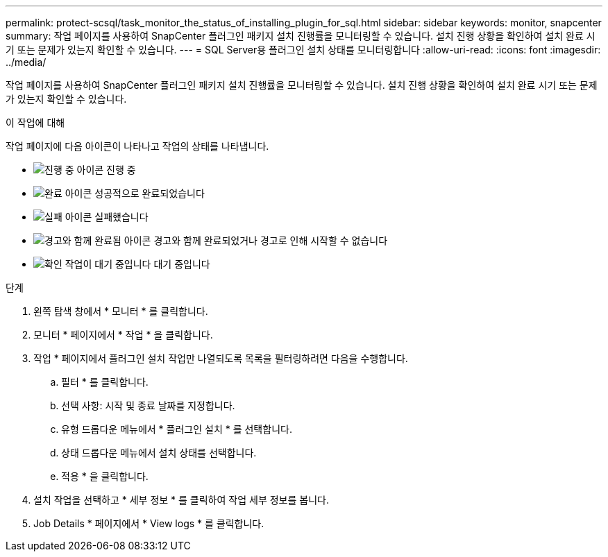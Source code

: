 ---
permalink: protect-scsql/task_monitor_the_status_of_installing_plugin_for_sql.html 
sidebar: sidebar 
keywords: monitor, snapcenter 
summary: 작업 페이지를 사용하여 SnapCenter 플러그인 패키지 설치 진행률을 모니터링할 수 있습니다. 설치 진행 상황을 확인하여 설치 완료 시기 또는 문제가 있는지 확인할 수 있습니다. 
---
= SQL Server용 플러그인 설치 상태를 모니터링합니다
:allow-uri-read: 
:icons: font
:imagesdir: ../media/


[role="lead"]
작업 페이지를 사용하여 SnapCenter 플러그인 패키지 설치 진행률을 모니터링할 수 있습니다. 설치 진행 상황을 확인하여 설치 완료 시기 또는 문제가 있는지 확인할 수 있습니다.

.이 작업에 대해
작업 페이지에 다음 아이콘이 나타나고 작업의 상태를 나타냅니다.

* image:../media/progress_icon.gif["진행 중 아이콘"] 진행 중
* image:../media/success_icon.gif["완료 아이콘"] 성공적으로 완료되었습니다
* image:../media/failed_icon.gif["실패 아이콘"] 실패했습니다
* image:../media/warning_icon.gif["경고와 함께 완료됨 아이콘"] 경고와 함께 완료되었거나 경고로 인해 시작할 수 없습니다
* image:../media/verification_job_in_queue.gif["확인 작업이 대기 중입니다"] 대기 중입니다


.단계
. 왼쪽 탐색 창에서 * 모니터 * 를 클릭합니다.
. 모니터 * 페이지에서 * 작업 * 을 클릭합니다.
. 작업 * 페이지에서 플러그인 설치 작업만 나열되도록 목록을 필터링하려면 다음을 수행합니다.
+
.. 필터 * 를 클릭합니다.
.. 선택 사항: 시작 및 종료 날짜를 지정합니다.
.. 유형 드롭다운 메뉴에서 * 플러그인 설치 * 를 선택합니다.
.. 상태 드롭다운 메뉴에서 설치 상태를 선택합니다.
.. 적용 * 을 클릭합니다.


. 설치 작업을 선택하고 * 세부 정보 * 를 클릭하여 작업 세부 정보를 봅니다.
. Job Details * 페이지에서 * View logs * 를 클릭합니다.

